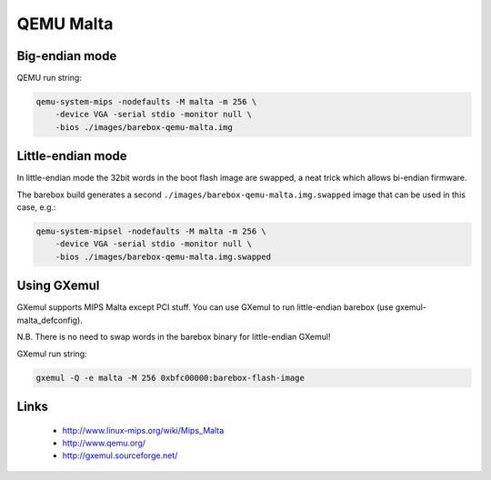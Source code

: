 QEMU Malta
==========

Big-endian mode
---------------

QEMU run string:

.. code-block:: sh

  qemu-system-mips -nodefaults -M malta -m 256 \
      -device VGA -serial stdio -monitor null \
      -bios ./images/barebox-qemu-malta.img


Little-endian mode
------------------

In little-endian mode the 32bit words in the boot flash image are swapped,
a neat trick which allows bi-endian firmware.

The barebox build generates a second ``./images/barebox-qemu-malta.img.swapped``
image that can be used in this case, e.g.:

.. code-block:: sh

  qemu-system-mipsel -nodefaults -M malta -m 256 \
      -device VGA -serial stdio -monitor null \
      -bios ./images/barebox-qemu-malta.img.swapped


Using GXemul
------------

GXemul supports MIPS Malta except PCI stuff.
You can use GXemul to run little-endian barebox (use gxemul-malta_defconfig).

N.B. There is no need to swap words in the barebox binary for little-endian GXemul!

GXemul run string:

.. code-block:: sh

  gxemul -Q -e malta -M 256 0xbfc00000:barebox-flash-image


Links
-----

  * http://www.linux-mips.org/wiki/Mips_Malta
  * http://www.qemu.org/
  * http://gxemul.sourceforge.net/
